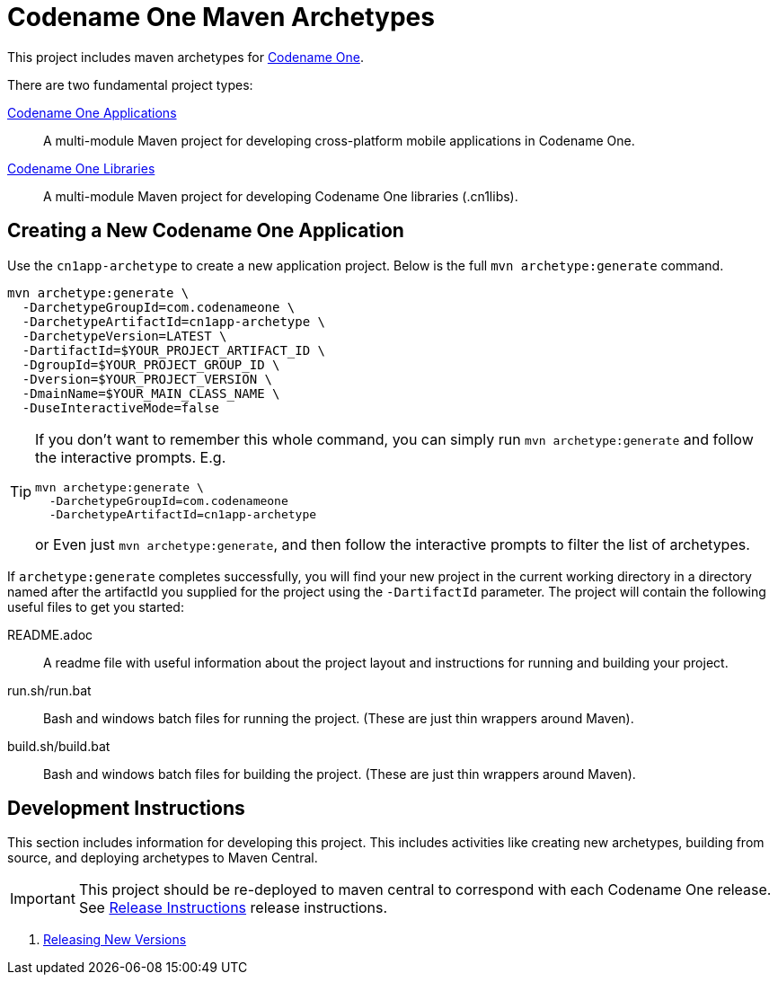 = Codename One Maven Archetypes

This project includes maven archetypes for https://www.codenameone.com/[Codename One].

There are two fundamental project types:

link:cn1app-archetype/README.adoc[Codename One Applications]::
A multi-module Maven project for developing cross-platform mobile applications in Codename One.

link:cn1lib-archetype/README.adoc[Codename One Libraries]::
A multi-module Maven project for developing Codename One libraries (.cn1libs).

== Creating a New Codename One Application

Use the `cn1app-archetype` to create a new application project. Below is the full `mvn archetype:generate` command.

[source,bash]
----
mvn archetype:generate \
  -DarchetypeGroupId=com.codenameone \
  -DarchetypeArtifactId=cn1app-archetype \
  -DarchetypeVersion=LATEST \
  -DartifactId=$YOUR_PROJECT_ARTIFACT_ID \
  -DgroupId=$YOUR_PROJECT_GROUP_ID \
  -Dversion=$YOUR_PROJECT_VERSION \
  -DmainName=$YOUR_MAIN_CLASS_NAME \
  -DuseInteractiveMode=false
----

[TIP]
====
If you don't want to remember this whole command, you can simply run `mvn archetype:generate` and follow the interactive prompts.  E.g.

[source,bash]
----
mvn archetype:generate \
  -DarchetypeGroupId=com.codenameone
  -DarchetypeArtifactId=cn1app-archetype
----

or Even just `mvn archetype:generate`, and then follow the interactive prompts to filter the list of archetypes.
====

If `archetype:generate` completes successfully, you will find your new project in the current working directory in a directory named after the artifactId you supplied for the project using the `-DartifactId` parameter.  The project will contain the following useful files to get you started:

README.adoc::
A readme file with useful information about the project layout and instructions for running and building your project.

run.sh/run.bat::
Bash and windows batch files for running the project.  (These are just thin wrappers around Maven).

build.sh/build.bat::
Bash and windows batch files for building the project.  (These are just thin wrappers around Maven).

== Development Instructions

This section includes information for developing this project.  This includes activities like creating new archetypes, building from source, and deploying archetypes to Maven Central.

IMPORTANT: This project should be re-deployed to maven central to correspond with each Codename One release.  See link:RELEASE.adoc[Release Instructions] release instructions.

. link:RELEASE.adoc[Releasing New Versions]
